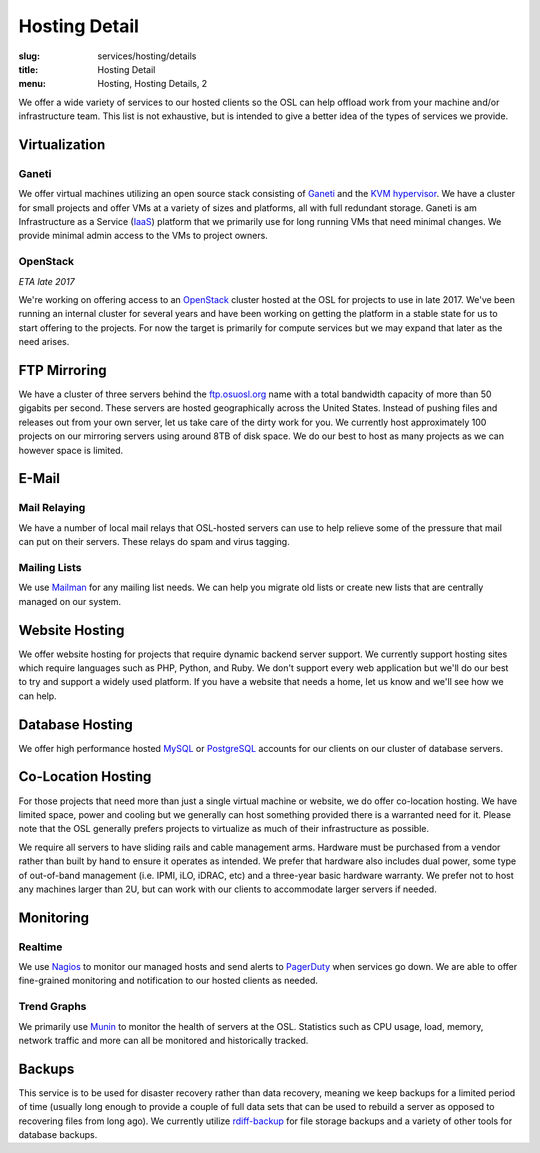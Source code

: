 Hosting Detail
==============
:slug: services/hosting/details
:title: Hosting Detail
:menu: Hosting, Hosting Details, 2

We offer a wide variety of services to our hosted clients so the OSL can help
offload work from your machine and/or infrastructure team. This list is not
exhaustive, but is intended to give a better idea of the types of services we
provide.

Virtualization
--------------

.. image:: /images/sysadmin.jpg
    :scale: 100%
    :align: right
    :alt: Hosting Detail - Sysadmin

Ganeti
^^^^^^

We offer virtual machines utilizing an open source stack consisting of `Ganeti`_ and the `KVM hypervisor`_. We have a
cluster for small projects and offer VMs at a variety of sizes and platforms, all with full redundant storage. Ganeti
is am Infrastructure as a Service (`IaaS`_) platform that we primarily use for long running VMs that need minimal
changes. We provide minimal admin access to the VMs to project owners.

.. _Ganeti: http://www.ganeti.org/
.. _KVM hypervisor: http://www.linux-kvm.org/page/Main_Page
.. _IaaS: https://en.wikipedia.org/wiki/Cloud_computing#Infrastructure_as_a_service_.28IaaS.29

OpenStack
^^^^^^^^^

*ETA late 2017*

We're working on offering access to an `OpenStack`_ cluster hosted at the OSL for projects to use in late 2017. We've
been running an internal cluster for several years and have been working on getting the platform in a stable state for
us to start offering to the projects. For now the target is primarily for compute services but we may expand that later
as the need arises.

.. _OpenStack: http://openstack.org

FTP Mirroring
-------------

We have a cluster of three servers behind the `ftp.osuosl.org`_ name with a total bandwidth capacity of more than 50
gigabits per second. These servers are hosted geographically across the United States. Instead of pushing files and
releases out from your own server, let us take care of the dirty work for you. We currently host approximately 100
projects on our mirroring servers using around 8TB of disk space. We do our best to host as many projects as we can
however space is limited.

.. _ftp.osuosl.org: http://ftp.osuosl.org/

E-Mail
------

Mail Relaying
^^^^^^^^^^^^^^

We have a number of local mail relays that OSL-hosted servers can use to help relieve some of the pressure that mail
can put on their servers. These relays do spam and virus tagging.

Mailing Lists
^^^^^^^^^^^^^

We use `Mailman`_ for any mailing list needs. We can help you migrate old lists or create new lists that are centrally
managed on our system.

.. _Mailman: http://www.list.org/

Website Hosting
---------------

We offer website hosting for projects that require dynamic backend server support. We currently support hosting sites
which require languages such as PHP, Python, and Ruby. We don't support every web application but we'll do our best to
try and support a widely used platform. If you have a website that needs a home, let us know and we'll see how we can
help.

Database Hosting
----------------

We offer high performance hosted `MySQL`_ or `PostgreSQL`_ accounts for our clients on our cluster of database servers.

.. _MySQL: http://mysql.com/
.. _PostgreSQL: http://www.postgresql.org/

Co-Location Hosting
-------------------

For those projects that need more than just a single virtual machine or website, we do offer co-location hosting. We
have limited space, power and cooling but we generally can host something provided there is a warranted need for it.
Please note that the OSL generally prefers projects to virtualize as much of their infrastructure as possible.

We require all servers to have sliding rails and cable management arms. Hardware must be purchased from a vendor rather
than built by hand to ensure it operates as intended. We prefer that hardware also includes dual power, some type of
out-of-band management (i.e. IPMI, iLO, iDRAC, etc) and a three-year basic hardware warranty. We prefer not to host any
machines larger than 2U, but can work with our clients to accommodate larger servers if needed.

Monitoring
----------

Realtime
^^^^^^^^

We use `Nagios`_ to monitor our managed hosts and send alerts to `PagerDuty`_ when services go down. We are able to
offer fine-grained monitoring and notification to our hosted clients as needed.

.. _Nagios: http://nagios.org/
.. _PagerDuty: http://pagerduty.com/

Trend Graphs
^^^^^^^^^^^^

We primarily use `Munin`_ to monitor the health of servers at the OSL. Statistics such as CPU usage, load, memory,
network traffic and more can all be monitored and historically tracked.

.. _Munin: http://munin-monitoring.org/

Backups
-------

This service is to be used for disaster recovery rather than data recovery, meaning we keep backups for a limited
period of time (usually long enough to provide a couple of full data sets that can be used to rebuild a server as
opposed to recovering files from long ago). We currently utilize `rdiff-backup`_ for file storage backups and a variety
of other tools for database backups.

.. _rdiff-backup: http://www.nongnu.org/rdiff-backup/
